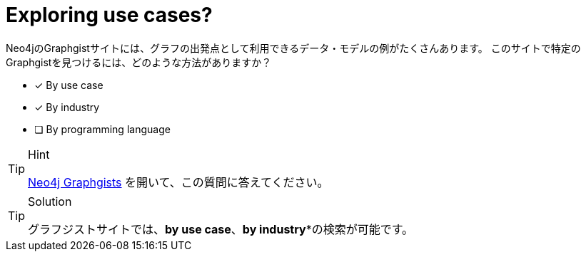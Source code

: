 :id: q1
[#{id}.question]
= Exploring use cases?

Neo4jのGraphgistサイトには、グラフの出発点として利用できるデータ・モデルの例がたくさんあります。
このサイトで特定のGraphgistを見つけるには、どのような方法がありますか？

* [x] By use case
* [x] By industry
* [ ] By programming language

[TIP,role=hint]
.Hint
====
https://neo4j.com/graphgists/[Neo4j Graphgists^] を開いて、この質問に答えてください。
====

[TIP,role=solution]
.Solution
====
グラフジストサイトでは、**by use case**、*by industry**の検索が可能です。
====